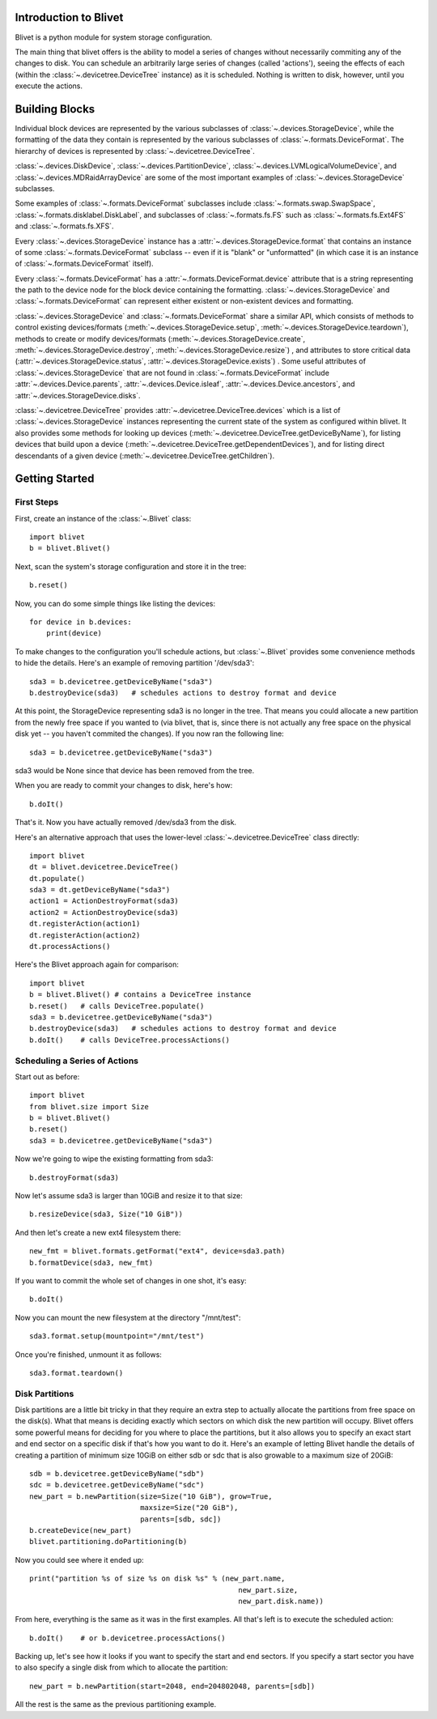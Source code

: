 Introduction to Blivet
======================

Blivet is a python module for system storage configuration.

The main thing that blivet offers is the ability to model a series of changes
without necessarily commiting any of the changes to disk. You can schedule an
arbitrarily large series of changes (called 'actions'), seeing the effects of
each (within the :class:`~.devicetree.DeviceTree` instance) as it is scheduled.
Nothing is written to disk, however, until you execute the actions.

Building Blocks
===============

Individual block devices are represented by the various subclasses of
:class:`~.devices.StorageDevice`, while the formatting of the data they contain
is represented by the various subclasses of :class:`~.formats.DeviceFormat`.
The hierarchy of devices is represented by :class:`~.devicetree.DeviceTree`.

:class:`~.devices.DiskDevice`, :class:`~.devices.PartitionDevice`,
:class:`~.devices.LVMLogicalVolumeDevice`, and
:class:`~.devices.MDRaidArrayDevice` are some of the most important examples of
:class:`~.devices.StorageDevice` subclasses.

Some examples of :class:`~.formats.DeviceFormat` subclasses include
:class:`~.formats.swap.SwapSpace`, :class:`~.formats.disklabel.DiskLabel`,
and subclasses of :class:`~.formats.fs.FS` such as :class:`~.formats.fs.Ext4FS`
and :class:`~.formats.fs.XFS`.

Every :class:`~.devices.StorageDevice` instance has a :attr:`~.devices.StorageDevice.format` that contains an instance of some :class:`~.formats.DeviceFormat`
subclass -- even if it is "blank" or "unformatted" (in which case it is an instance of :class:`~.formats.DeviceFormat` itself).

Every :class:`~.formats.DeviceFormat` has a
:attr:`~.formats.DeviceFormat.device` attribute that is a string representing
the path to the device node for the block device containing the formatting.
:class:`~.devices.StorageDevice` and :class:`~.formats.DeviceFormat` can
represent either existent or non-existent devices and formatting.

:class:`~.devices.StorageDevice` and :class:`~.formats.DeviceFormat` share a similar API, which consists of methods to control existing devices/formats
(:meth:`~.devices.StorageDevice.setup`,
:meth:`~.devices.StorageDevice.teardown`), methods to create or modify
devices/formats (:meth:`~.devices.StorageDevice.create`,
:meth:`~.devices.StorageDevice.destroy`, :meth:`~.devices.StorageDevice.resize`)
, and attributes to store critical data
(:attr:`~.devices.StorageDevice.status`, :attr:`~.devices.StorageDevice.exists`)
. Some useful attributes of :class:`~.devices.StorageDevice` that are not found
in :class:`~.formats.DeviceFormat` include
:attr:`~.devices.Device.parents`, :attr:`~.devices.Device.isleaf`,
:attr:`~.devices.Device.ancestors`, and :attr:`~.devices.StorageDevice.disks`.

:class:`~.devicetree.DeviceTree` provides
:attr:`~.devicetree.DeviceTree.devices` which is a list of
:class:`~.devices.StorageDevice` instances representing the current state of the
system as configured within blivet. It also provides some methods for looking up
devices (:meth:`~.devicetree.DeviceTree.getDeviceByName`), for listing devices
that build upon a device (:meth:`~.devicetree.DeviceTree.getDependentDevices`),
and for listing direct descendants of a given device
(:meth:`~.devicetree.DeviceTree.getChildren`).

Getting Started
===============

First Steps
-----------

First, create an instance of the :class:`~.Blivet` class::

    import blivet
    b = blivet.Blivet()

Next, scan the system's storage configuration and store it in the tree::

    b.reset()

Now, you can do some simple things like listing the devices::

    for device in b.devices:
        print(device)

To make changes to the configuration you'll schedule actions, but
:class:`~.Blivet` provides some convenience methods to hide the details. Here's an example of removing partition '/dev/sda3'::

    sda3 = b.devicetree.getDeviceByName("sda3")
    b.destroyDevice(sda3)   # schedules actions to destroy format and device

At this point, the StorageDevice representing sda3 is no longer in the tree.
That means you could allocate a new partition from the newly free space if you
wanted to (via blivet, that is, since there is not actually any free space on
the physical disk yet -- you haven't commited the changes). If you now ran the
following line::

    sda3 = b.devicetree.getDeviceByName("sda3")

sda3 would be None since that device has been removed from the tree.

When you are ready to commit your changes to disk, here's how::

    b.doIt()

That's it. Now you have actually removed /dev/sda3 from the disk.

Here's an alternative approach that uses the lower-level
:class:`~.devicetree.DeviceTree` class directly::

    import blivet
    dt = blivet.devicetree.DeviceTree()
    dt.populate()
    sda3 = dt.getDeviceByName("sda3")
    action1 = ActionDestroyFormat(sda3)
    action2 = ActionDestroyDevice(sda3)
    dt.registerAction(action1)
    dt.registerAction(action2)
    dt.processActions()

Here's the Blivet approach again for comparison::

    import blivet
    b = blivet.Blivet() # contains a DeviceTree instance
    b.reset()   # calls DeviceTree.populate()
    sda3 = b.devicetree.getDeviceByName("sda3")
    b.destroyDevice(sda3)   # schedules actions to destroy format and device
    b.doIt()    # calls DeviceTree.processActions()


Scheduling a Series of Actions
------------------------------

Start out as before::

    import blivet
    from blivet.size import Size
    b = blivet.Blivet()
    b.reset()
    sda3 = b.devicetree.getDeviceByName("sda3")

Now we're going to wipe the existing formatting from sda3::

    b.destroyFormat(sda3)

Now let's assume sda3 is larger than 10GiB and resize it to that size::

    b.resizeDevice(sda3, Size("10 GiB"))

And then let's create a new ext4 filesystem there::

    new_fmt = blivet.formats.getFormat("ext4", device=sda3.path)
    b.formatDevice(sda3, new_fmt)

If you want to commit the whole set of changes in one shot, it's easy::

    b.doIt()

Now you can mount the new filesystem at the directory "/mnt/test"::

    sda3.format.setup(mountpoint="/mnt/test")

Once you're finished, unmount it as follows::

    sda3.format.teardown()


Disk Partitions
---------------

Disk partitions are a little bit tricky in that they require an extra step to
actually allocate the partitions from free space on the disk(s). What that
means is deciding exactly which sectors on which disk the new partition will
occupy. Blivet offers some powerful means for deciding for you where to place
the partitions, but it also allows you to specify an exact start and end
sector on a specific disk if that's how you want to do it. Here's an example
of letting Blivet handle the details of creating a partition of minimum size
10GiB on either sdb or sdc that is also growable to a maximum size of 20GiB::

    sdb = b.devicetree.getDeviceByName("sdb")
    sdc = b.devicetree.getDeviceByName("sdc")
    new_part = b.newPartition(size=Size("10 GiB"), grow=True,
                              maxsize=Size("20 GiB"),
                              parents=[sdb, sdc])
    b.createDevice(new_part)
    blivet.partitioning.doPartitioning(b)

Now you could see where it ended up::

    print("partition %s of size %s on disk %s" % (new_part.name,
                                                     new_part.size,
                                                     new_part.disk.name))

From here, everything is the same as it was in the first examples. All that's
left is to execute the scheduled action::

    b.doIt()    # or b.devicetree.processActions()

Backing up, let's see how it looks if you want to specify the start and end
sectors. If you specify a start sector you have to also specify a single disk
from which to allocate the partition::

    new_part = b.newPartition(start=2048, end=204802048, parents=[sdb])

All the rest is the same as the previous partitioning example.
